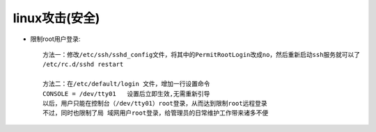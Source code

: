 linux攻击(安全)
------------------

* 限制root用户登录::

    方法一：修改/etc/ssh/sshd_config文件，将其中的PermitRootLogin改成no，然后重新启动ssh服务就可以了
    /etc/rc.d/sshd restart

    方法二：在/etc/default/login 文件，增加一行设置命令
    CONSOLE = /dev/tty01   设置后立即生效,无需重新引导
    以后，用户只能在控制台（/dev/tty01）root登录，从而达到限制root远程登录
    不过，同时也限制了局 域网用户root登录，给管理员的日常维护工作带来诸多不便
